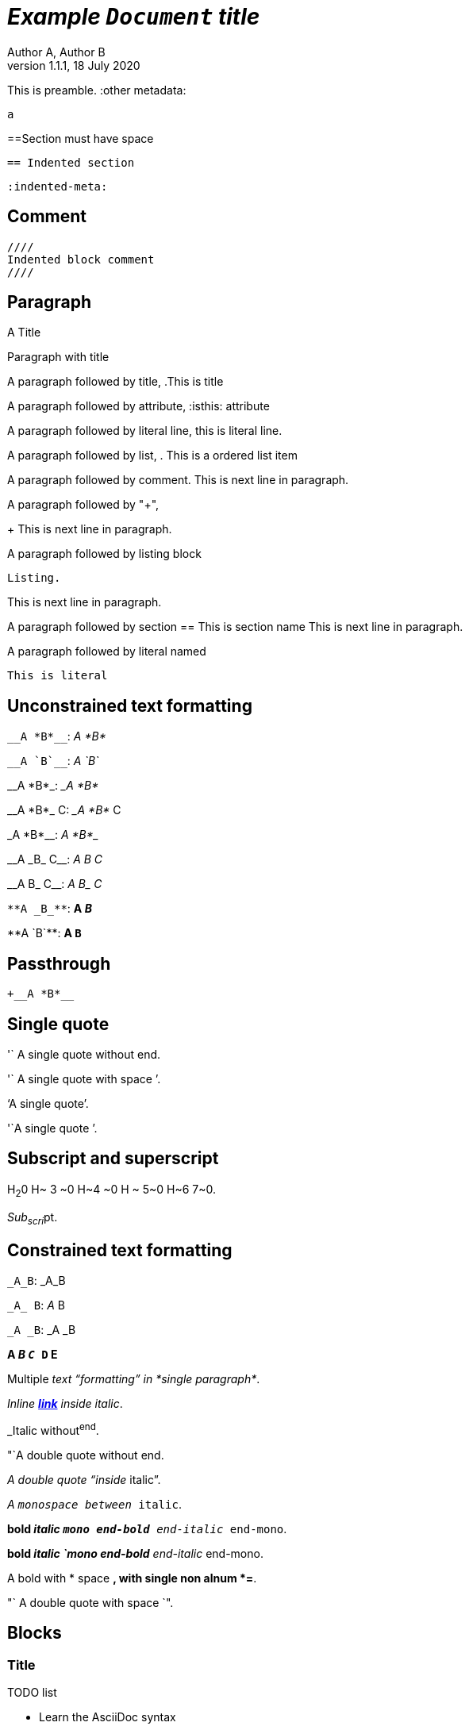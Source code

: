 = _Example `Document` **title**_
:metadata key: value
Author A, Author B
:unclosed metadata:
v1.1.1, 18 July 2020

This is preamble.
:other metadata:
----
a
----
:another metadata : ?

==Section must have space

  == Indented section

  :indented-meta:

== Comment

//comment without WSP

////
block
comment
////

////
////

  ////
  Indented block comment
  ////

:another metadata : ?

== Paragraph

.A Title
Paragraph with title

A paragraph followed by title,
.This is title

A paragraph followed by attribute,
:isthis: attribute

A paragraph followed by literal line,
 this is literal line.

A paragraph followed by list,
. This is a ordered list item

A paragraph followed by comment.
// comment.
This is next line in paragraph.

A paragraph followed by "+",
+
This is next line in paragraph.

A paragraph followed by listing block
----
Listing.
----
This is next line in paragraph.

A paragraph followed by section
== This is section name
This is next line in paragraph.

A paragraph followed by literal named
[literal]
This is literal


==  Unconstrained text formatting

`+__A *B*__+`: __A *B*__

`+__A `B`__+`: __A `B`__

+__A *B*_+: __A *B*_

+__A *B*_ C+: __A *B*_ C

+_A *B*__+: _A *B*__

+__A _B_ C__+: __A _B_ C__

+__A B_ C__+: __A B_ C__

`+**A _B_**+`: **A _B_**

+**A `B`**+: **A `B`**

==  Passthrough

`++__A *B*__+`


==  Single quote

'` A single quote without end.

'` A single quote with space `'.

'`A single quote`'.

'`A single quote `'.


==  Subscript and superscript

H~2~0 H~ 3 ~0 H~4 ~0 H ~ 5~0 H~6 7~0.

__Sub~scri__pt~.

==  Constrained text formatting

`+_A_B+`: _A_B

`+_A_ B+`: _A_ B

`+_A _B+`: _A _B

*A _B `C_ D` E*

Multiple _text
"`formatting`" in *single
paragraph*_.

_Inline https://kilabit.info[*link*] inside italic_.

_Italic without^end^.

"`A double quote without end.

_A double quote "`inside_ italic`".

_A `monospace between_ italic`.


*bold _italic `mono end-bold* end-italic_ end-mono`.

*bold _italic `mono end-bold* end-italic_ end-mono.

A bold with * space *, with single non alnum *=*. 

"` A double quote with space `".

== Blocks

=== Title

.TODO list
* Learn the AsciiDoc syntax
* Install Asciidoctor
* Write my document

== Literal block

 A literal paragraph followed by non-space line:
non-space line.

[literal]
A literal named.

[literal] x
A literal named and trailing characters.

....
With 4 dots.
....

// WARNING:
//.... Trailing
//Literal block with trailing.
//....

== Ordered Lists

. abc
def
. ghi
 jkl

. Previous line is empty
+
This is a paragraph inside list item.
+
This is the second paragraph.

. Can list have literal paragraph?
+
 This is literal paragraph.
+
This is normal paragraph.
+
. Next line is block
----
This break the list.
----
. This start new list

A new paragraph.

. List item followed by [literal]
[literal]
literal.
. Second list item

List that not in order

... List jumped from three dots,
. To one dot

.... To four dots
... And back to three again

.. Can sub-list have title?
.Title
.. Second level

. Multiple continuation
+
+
. Second item

How many dots?

. How
.. Deep
... Can
.... We
..... Go
...... ?
....... Seven
........ Eight
......... Nine
.......... Ten

. List followed by section
= New section
. List and comment.
// Comment
This line separated by comment.

  . List indented with space
    .. Sub 2.1
    .. Sub 2.2
  . List indented with space



== Unordered Lists

* abc
def
* ghi
 jkl

* Previous line is empty
+
This is a paragraph inside list item.
+
This is the second paragraph.

* Can list have literal paragraph?
+
 This is literal paragraph.
+
This is normal paragraph.
+
* Next line is block
----
This break the list.
----
* This start new list

A new paragraph.

* List item followed by [literal]
[literal]
literal.
* Second list item

List that not in order

*** List jumped from three asterisk,
* To one asterisk

**** To four asterisk
*** And back to three again

** Can sub-list have title?
.Title
** Second level

* Multiple continuation
+
+
* Second item

How deep?

* How
** Deep
*** Can
**** We
***** Go
****** ?
******* Seven
******** Eight
********* Nine
********** Ten

* List followed by section
= New section
* List and comment.
// Comment
This line separated by comment.

  * List indented with space
    ** Sub 2.1
    ** Sub 2.2
  * List indented with space

==  Mixed list

. Orderer 1
* Unordered 1
* Unordered 2
. Orderer 1

.. Ordered L2
* Unordered L1
** Unordered L2
* Unordered L1
. Ordered L1
* Unordered L1
** Unordered L2
* Unordered L1
.. Ordered L2

==  Description list

CPU:: The brain of the computer.
Hard drive:: Permanent storage for operating system and/or user files.

===  With [horizontal]

[horizontal]
CPU:: The brain of the computer.
Hard drive:: Permanent storage for operating system and/or user files.

=== With title

.A title
CPU:: The brain of the computer.
Hard drive:: Permanent storage for operating system and/or user files.

=== Indented with space

  CPU:: The brain of the computer.
  Hard drive:: Permanent storage for operating system and/or user files.

=== With "+"

CPU::
+
The brain of the computer.
Hard drive::
Permanent storage for operating system and/or
+
user files.

=== Mixed with list

Dairy::
* Milk
* Eggs
Bakery::
* Bread
Produce::
* Bananas

=== Spread

Dairy::

  * Milk
  * Eggs

Bakery::

  * Bread

Produce::

* Bananas

===  Mixed with ordered and unordered list

Operating Systems::
  Linux:::
    . Fedora
      * Desktop
    . Ubuntu
      * Desktop
      * Server
  BSD:::
    . FreeBSD
    . NetBSD

Cloud Providers::
  PaaS:::
    . OpenShift
    . CloudBees
  IaaS:::
    . Amazon EC2
    . Rackspace


== Question and Answers

[qanda]
What is Asciidoctor?::
  An implementation of the AsciiDoc processor in Ruby.
What is the answer to the Ultimate Question?:: 42

A new paragraph.


==  Horizontal rules

'''

A paragraph followed by horizontal rule,
---
- - -
***
* * *

With leading spaces,

 '''
	---

== Page break

Before page break.

<<<

After page break.


== Block images

image::sunset.jpg[]

image::sunset.jpg[
This is become paragraph.

image::sunset.jpg]

image::sunset.jpg[1,abc,def]
image::sunset.jpg[1,abc,def,ghi]

image::notexist.jpg[]

image::https://upload.wikimedia.org/wikipedia/commons/3/35/Tux.svg[Tux,250,350]

image::sunset.png[Tiger1,100,100,float="right",align="center"]

image::sunset.png[Tiger2,100,100,float="righx"]

image::sunset.png[Tiger3,100,100,floax="right"]

image::sunset.png[Tiger4,100,100,role="right"]

image::sunset.png[Tiger5,100,100,role="righx"]

image::sunset.png[Tiger6,100,100,role="right left"]

[.right.text-center]
image::sunset.png[Tiger7,100,100]

[.righx.center]
image::sunset.png[Tiger8,100,100]

===  Float group

[.float-group]
--
[.left]
.Image A
image::a.png[A,240,180]

[.left]
.Image B
image::b.png[B,240,180]
--

Text below images.

== Block open

.Section inside
--
== Section
--


==  Video

.Video without options
video::video_file.mp4[poster="sunset.jpg",width=640,height=320, start=60, end=140]

.Video with nocontrols, nofullscreen
video::video_file.mp4[poster="sunset.jpg",width=640,height=320, start=60, end=140, options="autoplay, loop, modest, nocontrols, nofullscreen"]

.Youtube default options
video::rPQoq7ThGAU[youtube,width=640,height=320, start=60, end=140,lang=fr]

.Youtube
video::rPQoq7ThGAU[youtube,width=640,height=320, start=60, end=140,options="autoplay, loop, modest, nocontrols, nofullscreen",theme=light,lang=fr]

.Youtube attribute at the end
video::rPQoq7ThGAU[width=640,height=320, start=60, end=140,lang=fr,youtube]

.Vimeo
video::67480300[vimeo, width=640,height=320, start=60, end=140,options="autoplay, loop, modest, nocontrols, nofullscreen",theme=light,lang=fr]


==  Audio

audio::ocean_waves.mp3[options="autoplay,loop"]


==  Admonition

===  Line admonition

Admonition between a paragraph.
WARNING: Wolpertingers are known to nest in server racks.
Enter at your own risk.

WARNING: Wolpertingers are known to nest in server racks.
Enter at your own risk.
+
Is this inside admonition too?

NOTE:	With tab.

TIP:  With multiple spaces.

Can admonition added inside list,

* List 1
+
IMPORTANT: inside list
+
* List 2

CAUTION: admonition followed by list
* List item

=== Style admonition

[IMPORTANT]
.Feeding the Werewolves
====
While werewolves are hardy community members, keep in mind the following dietary concerns:

. They are allergic to cinnamon.
. More than two glasses of orange juice in 24 hours makes them howl in harmony with alarms and sirens.
. Celery makes them sad.
====

[TIP]
Admonition with paragraph.

Is this included in TIP?

[NOTE]
. With
. list

[CAUTION]
--
  This is open block.
--

[WARNING]
  Literal paragraph with admonition.

===  Icons

:icons: font

WARNING: Wolpertingers are known to nest in server racks.
Enter at your own risk.


==  Sidebar

.AsciiDoc history
****
AsciiDoc was first released in Nov 2002 by Stuart Rackham.
It was designed from the start to be a shorthand syntax
for producing professional documents like DocBook and LaTeX.
****

.Sidebar with list
****
. List
. Item
****


==  Example

.Sample document
====
Here's a sample AsciiDoc document:

[listing]
....
= Title of Document
Doc Writer
:toc:

This guide provides...
....

The document header is useful, but not required.
====


==  Quote

[quote, attribution, citation title and information]
Quote or excerpt text

.After landing the cloaked Klingon bird of prey in Golden Gate park:
[quote, Captain James T. Kirk, Star Trek IV: The Voyage Home]
Everybody remember where we parked.

[quote, Monty Python and the Holy Grail]
____
Dennis: Come and see the violence inherent in the system. Help! Help! I'm being repressed!

King Arthur: Bloody peasant!

Dennis: Oh, what a giveaway! Did you hear that? Did you hear that, eh? That's what I'm on about! Did you see him repressing me? You saw him, Didn't you?
____

===  Quoted paragraph

"I hold it that a little rebellion now and then is a good thing,
and as necessary in the political world as storms in the physical."
-- Thomas Jefferson, Papers of Thomas Jefferson: Volume 11

"I hold it that a little rebellion now and then is a good thing,
and as necessary in the political world as storms in the physical."

"I hold"
--Author

"Author with tab"
--  Author

"I hold
----
Block
----
it that"
-- Thomas Jefferson, Papers of Thomas Jefferson: Volume 11

* List item 1
+
"a quote"
-- Thomas Jefferson, Papers of Thomas Jefferson: Volume 11

* List item 2


==  Verse

[verse, Carl Sandburg, two lines from the poem Fog]
The fog comes
on little cat feet.

[verse, Carl Sandburg, Fog]
____
The fog comes
on little cat feet.

It sits looking
over harbor and city
on silent haunches
and then moves on.
____

END OF THE TEST.
